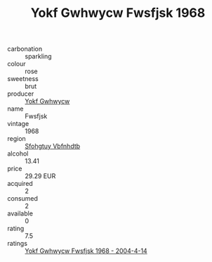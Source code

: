 :PROPERTIES:
:ID:                     663c8296-d4a4-4deb-85df-1c3eaa06897e
:END:
#+TITLE: Yokf Gwhwycw Fwsfjsk 1968

- carbonation :: sparkling
- colour :: rose
- sweetness :: brut
- producer :: [[id:468a0585-7921-4943-9df2-1fff551780c4][Yokf Gwhwycw]]
- name :: Fwsfjsk
- vintage :: 1968
- region :: [[id:6769ee45-84cb-4124-af2a-3cc72c2a7a25][Sfohgtuy Vbfnhdtb]]
- alcohol :: 13.41
- price :: 29.29 EUR
- acquired :: 2
- consumed :: 2
- available :: 0
- rating :: 7.5
- ratings :: [[id:366000d5-724e-40fc-a34f-a697e754f652][Yokf Gwhwycw Fwsfjsk 1968 - 2004-4-14]]


